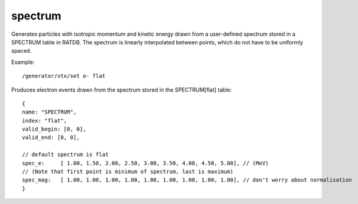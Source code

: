 spectrum
''''''''

Generates particles with isotropic momentum and kinetic energy drawn from a
user-defined spectrum stored in a SPECTRUM table in RATDB.  The spectrum is
linearly interpolated between points, which do not have to be uniformly spaced.

Example::

    /generator/vtx/set e- flat

Produces electron events drawn from the spectrum stored in the SPECTRUM[flat]
table::

    {
    name: "SPECTRUM",
    index: "flat",
    valid_begin: [0, 0],
    valid_end: [0, 0],
    
    // default spectrum is flat
    spec_e:     [ 1.00, 1.50, 2.00, 2.50, 3.00, 3.50, 4.00, 4.50, 5.00], // (MeV) 
    // (Note that first point is minimum of spectrum, last is maximum)
    spec_mag:   [ 1.00, 1.00, 1.00, 1.00, 1.00, 1.00, 1.00, 1.00, 1.00], // don't worry about normalisation 
    }
